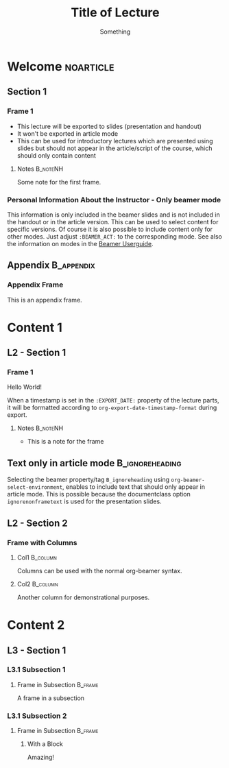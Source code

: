 # -*- org-export-initial-scope: 'buffer; org-num-skip-tags: '("noexport"); -*-
#+TITLE: Title of Lecture
#+STARTUP: num
# Settings for beamer and handout slides
# Label for folder and files
#+BEAMER_LECTURE_LABEL: lecture
# Show notes in beamer mode
#+BEAMER_HEADER: \mode<beamer>{\setbeameroption{show notes on second screen=right}}

# Settings for article mode
# Redefine chaptername
# #+BEAMER_LECTURE_ARTICLE_LABEL: Session
# Do not include a redefinition of the chaptername
# You may want to use this if you use a different class for article mode
# #+OPTIONS: rch:nil

#+SUBTITLE: Something

* Organization                                                     :noexport:

This heading is for organizing the class/course. It won't be exported with =ox-beamer-lecture=. For example, the syllabus could be put here and be exported separately.

* Welcome                                                         :noarticle:
:PROPERTIES:
:EXPORT_DATE: <2025-01-01 Wed>
:END:

** Section 1

*** Frame 1

- This lecture will be exported to slides (presentation and handout)
- It won't be exported in article mode
- This can be used for introductory lectures which are presented using slides but should not appear in the article/script of the course, which should only contain content


**** Notes                                                      :B_noteNH:
:PROPERTIES:
:BEAMER_env: noteNH
:END:

Some note for the first frame.

*** Personal Information About the Instructor - Only beamer mode
:PROPERTIES:
:BEAMER_ACT: beamer
:END:

This information is only included in the beamer slides and is not included in the handout or in the article version. This can be used to select content for specific versions. Of course it is also possible to include content only for other modes. Just adjust =:BEAMER_ACT:= to the corresponding mode. See also the information on modes in the [[https://mirrors.ibiblio.org/pub/mirrors/CTAN/macros/latex/contrib/beamer/doc/beameruserguide.pdf][Beamer Userguide]]. 

** Appendix                                                    :B_appendix:
:PROPERTIES:
:BEAMER_env: appendix
:END:

*** Appendix Frame

This is an appendix frame. 

* Content 1
:PROPERTIES:
:EXPORT_DATE: <2025-02-01 Sat>
:END:

** L2 - Section 1

*** Frame 1

Hello World!

When a timestamp is set in the =:EXPORT_DATE:= property of the lecture parts, it will be formatted according to =org-export-date-timestamp-format= during export.

**** Notes                                                      :B_noteNH:
:PROPERTIES:
:BEAMER_env: noteNH
:END:

- This is a note for the frame

** Text only in article mode :B_ignoreheading:
:PROPERTIES:
:BEAMER_env: ignoreheading
:END:

Selecting the beamer property/tag =B_ignoreheading= using =org-beamer-select-environment=, enables to include text that should only appear in article mode. This is possible because the documentclass option =ignorenonframetext= is used for the presentation slides.

** L2 - Section 2

*** Frame with Columns

**** Col1 :B_column:
:PROPERTIES:
:BEAMER_env: column
:BEAMER_COL: 0.5
:END:

Columns can be used with the normal org-beamer syntax.

**** Col2 :B_column:
:PROPERTIES:
:BEAMER_COL: 0.5
:BEAMER_env: column
:END:

Another column for demonstrational purposes.

* Content 2
:PROPERTIES:
:EXPORT_DATE: Some custom date
:END:

** L3 - Section 1

*** L3.1 Subsection 1

**** Frame in Subsection :B_frame:
:PROPERTIES:
:BEAMER_env: frame
:END:

A frame in a subsection

*** L3.1 Subsection 2

**** Frame in Subsection                                         :B_frame:
:PROPERTIES:
:BEAMER_env: frame
:END:

***** With a Block

Amazing!

